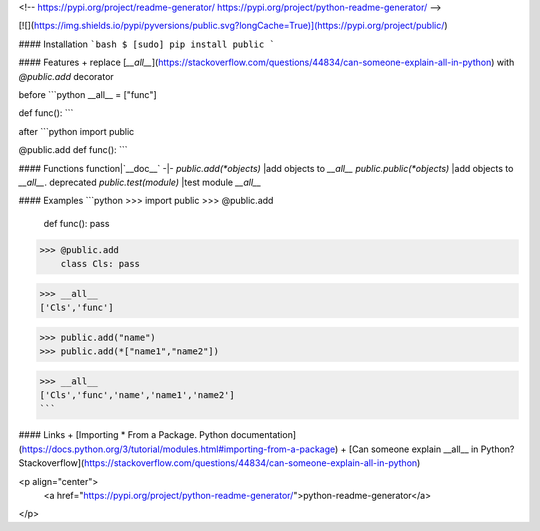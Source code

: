 <!--
https://pypi.org/project/readme-generator/
https://pypi.org/project/python-readme-generator/
-->

[![](https://img.shields.io/pypi/pyversions/public.svg?longCache=True)](https://pypi.org/project/public/)

#### Installation
```bash
$ [sudo] pip install public
```

#### Features
+   replace [`__all__`](https://stackoverflow.com/questions/44834/can-someone-explain-all-in-python) with `@public.add` decorator


before
```python
__all__ = ["func"]

def func():
```

after
```python
import public

@public.add
def func():
```

#### Functions
function|`__doc__`
-|-
`public.add(*objects)` |add objects to `__all__`
`public.public(*objects)` |add objects to `__all__`. deprecated
`public.test(module)` |test module `__all__`

#### Examples
```python
>>> import public
>>> @public.add
    def func(): pass

>>> @public.add
    class Cls: pass

>>> __all__
['Cls','func']

>>> public.add("name")
>>> public.add(*["name1","name2"])

>>> __all__
['Cls','func','name','name1','name2']
```

#### Links
+   [Importing * From a Package. Python documentation](https://docs.python.org/3/tutorial/modules.html#importing-from-a-package)
+   [Can someone explain __all__ in Python? Stackoverflow](https://stackoverflow.com/questions/44834/can-someone-explain-all-in-python)

<p align="center">
    <a href="https://pypi.org/project/python-readme-generator/">python-readme-generator</a>
</p>

